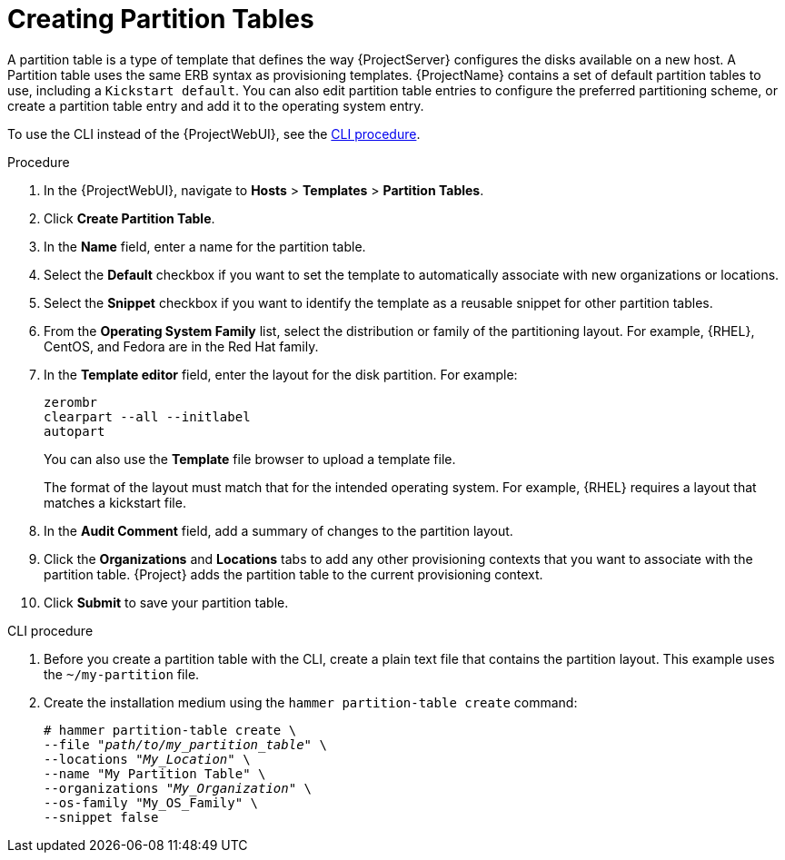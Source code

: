 [id="creating-partition-tables_{context}"]
= Creating Partition Tables

A partition table is a type of template that defines the way {ProjectServer} configures the disks available on a new host.
A Partition table uses the same ERB syntax as provisioning templates.
{ProjectName} contains a set of default partition tables to use, including a `Kickstart default`.
You can also edit partition table entries to configure the preferred partitioning scheme, or create a partition table entry and add it to the operating system entry.

To use the CLI instead of the {ProjectWebUI}, see the xref:cli-creating-partition-tables_{context}[].

.Procedure

. In the {ProjectWebUI}, navigate to *Hosts* > *Templates* > *Partition Tables*.
. Click *Create Partition Table*.
. In the *Name* field, enter a name for the partition table.
. Select the *Default* checkbox if you want to set the template to automatically associate with new organizations or locations.
. Select the *Snippet* checkbox if you want to identify the template as a reusable snippet for other partition tables.
. From the *Operating System Family* list, select the distribution or family of the partitioning layout.
For example, {RHEL}, CentOS, and Fedora are in the Red Hat family.
. In the *Template editor* field, enter the layout for the disk partition.
For example:
+
----
zerombr
clearpart --all --initlabel
autopart
----
+
You can also use the *Template* file browser to upload a template file.
+
The format of the layout must match that for the intended operating system.
For example, {RHEL} requires a layout that matches a kickstart file.
+
. In the *Audit Comment* field, add a summary of changes to the partition layout.
. Click the *Organizations* and *Locations* tabs to add any other provisioning contexts that you want to associate with the partition table.
{Project} adds the partition table to the current provisioning context.
. Click *Submit* to save your partition table.

[id="cli-creating-partition-tables_{context}"]
.CLI procedure

. Before you create a partition table with the CLI, create a plain text file that contains the partition layout.
This example uses the `~/my-partition` file.

. Create the installation medium using the `hammer partition-table create` command:
+
[options="nowrap" subs="+quotes"]
----
# hammer partition-table create \
--file "_path/to/my_partition_table_" \
--locations "_My_Location_" \
--name "My Partition Table" \
--organizations "_My_Organization_" \
--os-family "My_OS_Family" \
--snippet false
----
